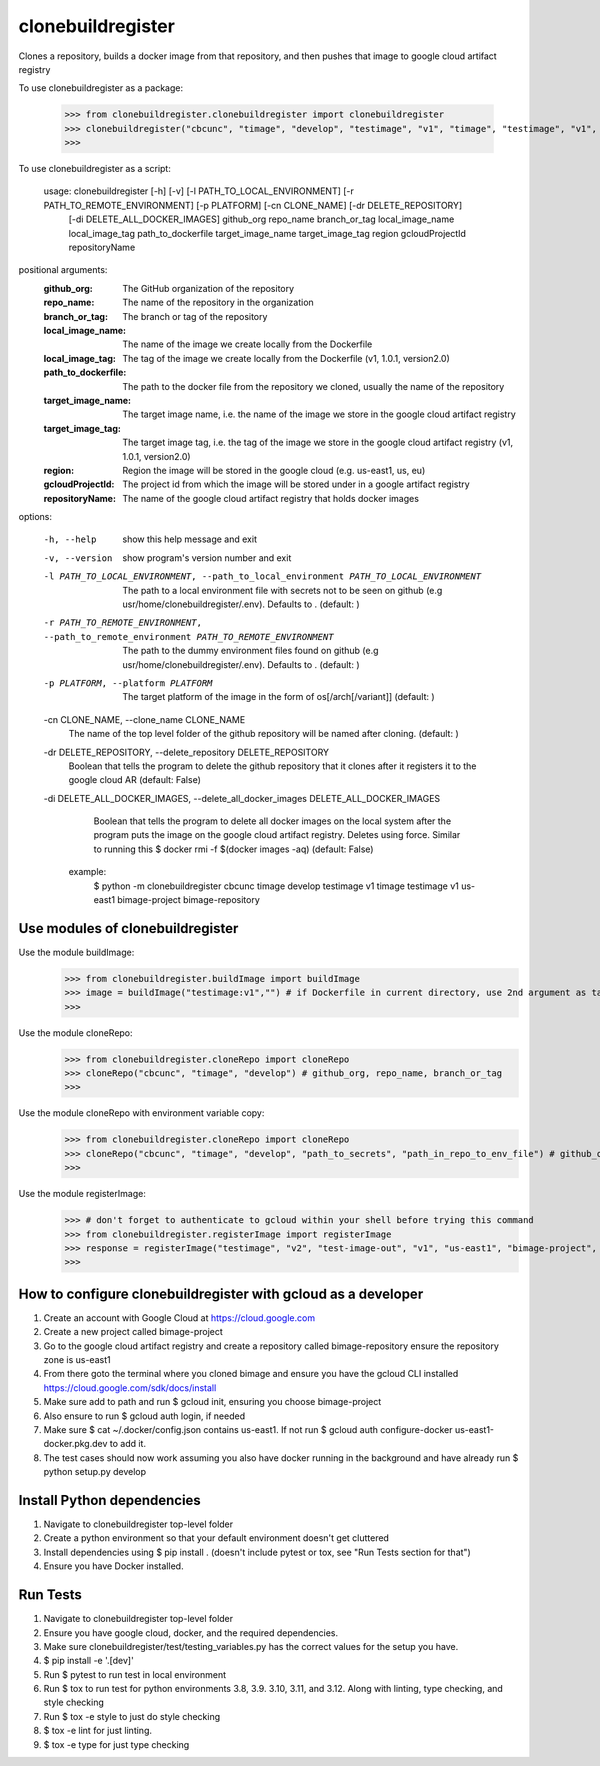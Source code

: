 
******************
clonebuildregister
******************

Clones a repository, builds a docker image from that repository, and then pushes that image to google cloud artifact registry
 
To use clonebuildregister as a package:

    >>> from clonebuildregister.clonebuildregister import clonebuildregister
    >>> clonebuildregister("cbcunc", "timage", "develop", "testimage", "v1", "timage", "testimage", "v1", "us-east1", "bimage-project", "bimage-repository")
    >>>

To use clonebuildregister as a script:

    usage: clonebuildregister [-h] [-v] [-l PATH_TO_LOCAL_ENVIRONMENT] [-r PATH_TO_REMOTE_ENVIRONMENT] [-p PLATFORM] [-cn CLONE_NAME] [-dr DELETE_REPOSITORY]
                          [-di DELETE_ALL_DOCKER_IMAGES]
                          github_org repo_name branch_or_tag local_image_name local_image_tag path_to_dockerfile target_image_name target_image_tag region
                          gcloudProjectId repositoryName


positional arguments:
  :github_org:            The GitHub organization of the repository
  :repo_name:             The name of the repository in the organization
  :branch_or_tag:         The branch or tag of the repository
  :local_image_name:      The name of the image we create locally from the Dockerfile
  :local_image_tag:       The tag of the image we create locally from the Dockerfile (v1, 1.0.1, version2.0)
  :path_to_dockerfile:    The path to the docker file from the repository we cloned, usually the name of the repository
  :target_image_name:     The target image name, i.e. the name of the image we store in the google cloud artifact registry
  :target_image_tag:      The target image tag, i.e. the tag of the image we store in the google cloud artifact registry (v1, 1.0.1, version2.0)
  :region:                Region the image will be stored in the google cloud (e.g. us-east1, us, eu)
  :gcloudProjectId:       The project id from which the image will be stored under in a google artifact registry
  :repositoryName:        The name of the google cloud artifact registry that holds docker images

options:

  -h, --help            show this help message and exit

  -v, --version         show program's version number and exit

  -l PATH_TO_LOCAL_ENVIRONMENT, --path_to_local_environment PATH_TO_LOCAL_ENVIRONMENT
                        The path to a local environment file with secrets not to be seen on github (e.g usr/home/clonebuildregister/.env). Defaults to . (default: )

  -r PATH_TO_REMOTE_ENVIRONMENT, --path_to_remote_environment PATH_TO_REMOTE_ENVIRONMENT
                        The path to the dummy environment files found on github (e.g usr/home/clonebuildregister/.env). Defaults to . (default: )

  -p PLATFORM, --platform PLATFORM
                        The target platform of the image in the form of os[/arch[/variant]] (default: )

  -cn CLONE_NAME, --clone_name CLONE_NAME
                        The name of the top level folder of the github repository will be named after cloning. (default: )

  -dr DELETE_REPOSITORY, --delete_repository DELETE_REPOSITORY
                        Boolean that tells the program to delete the github repository that it clones after it registers it to the google cloud AR (default: False)

  -di DELETE_ALL_DOCKER_IMAGES, --delete_all_docker_images DELETE_ALL_DOCKER_IMAGES
                        Boolean that tells the program to delete all docker images on the local system after the program puts the image on the google cloud artifact registry. Deletes using force. Similar to running this $ docker rmi -f $(docker images -aq) (default: False)

    example:
        $ python -m clonebuildregister cbcunc timage develop testimage v1 timage testimage v1 us-east1 bimage-project bimage-repository

Use modules of clonebuildregister
*********************************
Use the module buildImage:
    >>> from clonebuildregister.buildImage import buildImage
    >>> image = buildImage("testimage:v1","") # if Dockerfile in current directory, use 2nd argument as target directory
    >>>
Use the module cloneRepo:
    >>> from clonebuildregister.cloneRepo import cloneRepo
    >>> cloneRepo("cbcunc", "timage", "develop") # github_org, repo_name, branch_or_tag
    >>>
Use the module cloneRepo with environment variable copy:
    >>> from clonebuildregister.cloneRepo import cloneRepo
    >>> cloneRepo("cbcunc", "timage", "develop", "path_to_secrets", "path_in_repo_to_env_file") # github_org, repo_name, branch_or_tag
    >>>
Use the module registerImage:
    >>> # don't forget to authenticate to gcloud within your shell before trying this command
    >>> from clonebuildregister.registerImage import registerImage
    >>> response = registerImage("testimage", "v2", "test-image-out", "v1", "us-east1", "bimage-project", "bimage-repository")
    >>> 

How to configure clonebuildregister with gcloud as a developer
**************************************************************
1. Create an account with Google Cloud at https://cloud.google.com 
2. Create a new project called bimage-project
3. Go to the google cloud artifact registry and create a repository called bimage-repository ensure the repository zone is us-east1
4. From there goto the terminal where you cloned bimage and ensure you have the gcloud CLI installed https://cloud.google.com/sdk/docs/install
5. Make sure add to path and run $ gcloud init, ensuring you choose bimage-project
6. Also ensure to run $ gcloud auth login, if needed
7. Make sure $ cat ~/.docker/config.json contains us-east1. If not run $ gcloud auth configure-docker us-east1-docker.pkg.dev to add it.
8. The test cases should now work assuming you also have docker running in the background and have already run $ python setup.py develop

Install Python dependencies
***************************
1. Navigate to clonebuildregister top-level folder
2. Create a python environment so that your default environment doesn't get cluttered
3. Install dependencies using $ pip install . (doesn't include pytest or tox, see "Run Tests section for that")
4. Ensure you have Docker installed.

Run Tests
*********
1. Navigate to clonebuildregister top-level folder
2. Ensure you have google cloud, docker, and the required dependencies.
3. Make sure clonebuildregister/test/testing_variables.py has the correct values for the setup you have.
4. $ pip install -e '.[dev]'
5. Run $ pytest to run test in local environment
6. Run $ tox to run test for python environments 3.8, 3.9. 3.10, 3.11, and 3.12. Along with linting, type checking, and style checking
7. Run $ tox -e style to just do style checking
8. $ tox -e lint for just linting.
9. $ tox -e type for just type checking

